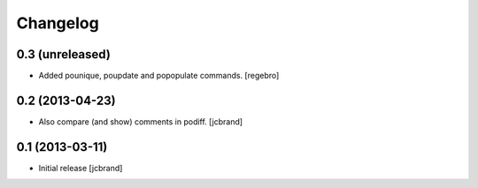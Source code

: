 Changelog
=========

0.3 (unreleased)
----------------

- Added pounique, poupdate and popopulate commands. [regebro]


0.2 (2013-04-23)
----------------

- Also compare (and show) comments in podiff. [jcbrand] 


0.1 (2013-03-11)
----------------

- Initial release [jcbrand]

